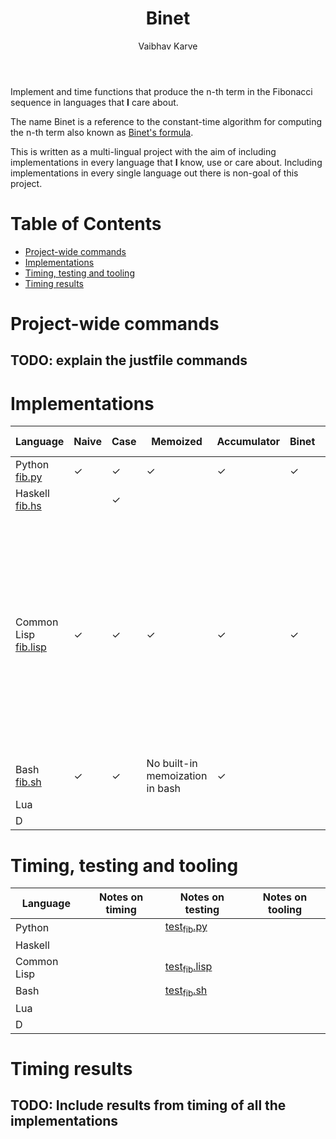 #+title: Binet
#+author: Vaibhav Karve


Implement and time functions that produce the n-th term in the
Fibonacci sequence in languages that *I* care about.

The name Binet is a reference to the constant-time algorithm for
computing the n-th term also known as [[https://en.wikipedia.org/wiki/Fibonacci_number#Binet's_formula][Binet's formula]].

This is written as a multi-lingual project with the aim of including
implementations in every language that *I* know, use or care about.
Including implementations in every single language out there is
non-goal of this project.

* Table of Contents
- [[#project-wide-commands][Project-wide commands]]
- [[#implementations][Implementations]]
- [[#timing,-testing-and-tooling][Timing, testing and tooling]]
- [[#timing-results][Timing results]]
* Project-wide commands
** TODO: explain the justfile commands

* Implementations

|----------------------+-------+------+---------------------------------+-------------+-------+-----------+------------------------------------------------------------------------------------------------------------------------------------------------------------------------------------------|
| Language             | Naive | Case | Memoized                        | Accumulator | Binet | Binet-log | Notes                                                                                                                                                                                    |
|----------------------+-------+------+---------------------------------+-------------+-------+-----------+------------------------------------------------------------------------------------------------------------------------------------------------------------------------------------------|
| Python [[file:fib.py][fib.py]]        | ✓     | ✓    | ✓                               | ✓           | ✓     | ✓         |                                                                                                                                                                                          |
| Haskell [[file:fib.hs][fib.hs]]       |       | ✓    |                                 |             |       |           |                                                                                                                                                                                          |
| Common Lisp [[file:fib.lisp][fib.lisp]] | ✓     | ✓    | ✓                               | ✓           | ✓     | ✓         | Since memoization is not a built-in for CL, we implement a memoization utility taken from "On Lisp" by Paul Graham. Need to look into compile-time optimization using type declarations. |
| Bash [[file:fib.sh][fib.sh]]          | ✓     | ✓    | No built-in memoization in bash | ✓           |       |           |                                                                                                                                                                                          |
| Lua                  |       |      |                                 |             |       |           |                                                                                                                                                                                          |
| D                    |       |      |                                 |             |       |           |                                                                                                                                                                                          |
|----------------------+-------+------+---------------------------------+-------------+-------+-----------+------------------------------------------------------------------------------------------------------------------------------------------------------------------------------------------|

* Timing, testing and tooling

|-------------+-----------------+------------------+------------------|
| Language    | Notes on timing | Notes on testing | Notes on tooling |
|-------------+-----------------+------------------+------------------|
| Python      |                 | [[file:test_fib.py][test_fib.py]]      |                  |
| Haskell     |                 |                  |                  |
| Common Lisp |                 | [[file:test_fib.lisp][test_fib.lisp]]    |                  |
| Bash        |                 | [[file:test_fib.sh][test_fib.sh]]      |                  |
| Lua         |                 |                  |                  |
| D           |                 |                  |                  |
|-------------+-----------------+------------------+------------------|

* Timing results
** TODO: Include results from timing of all the implementations
